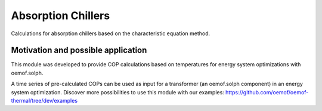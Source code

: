 .. _absorption_chillers_label:

Absorption Chillers
===================================

Calculations for absorption chillers based on the characteristic equation method.


Motivation and possible application
___________________________________

This module was developed to provide COP calculations
based on temperatures for energy system optimizations with oemof.solph.

A time series of pre-calculated COPs can be used as input for a transformer
(an oemof.solph component) in an energy system optimization.
Discover more possibilities to use this module with our examples:
https://github.com/oemof/oemof-thermal/tree/dev/examples

